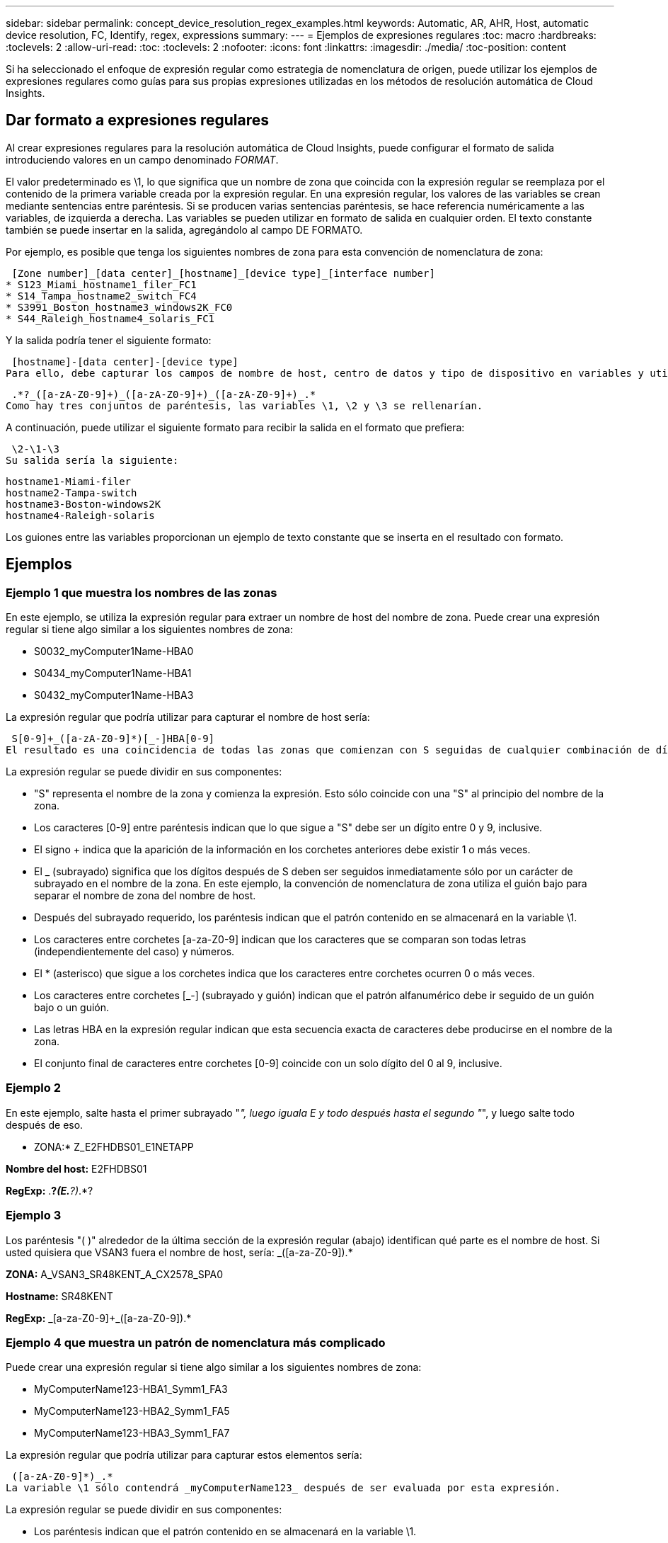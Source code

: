 ---
sidebar: sidebar 
permalink: concept_device_resolution_regex_examples.html 
keywords: Automatic, AR, AHR, Host, automatic device resolution, FC, Identify, regex, expressions 
summary:  
---
= Ejemplos de expresiones regulares
:toc: macro
:hardbreaks:
:toclevels: 2
:allow-uri-read: 
:toc: 
:toclevels: 2
:nofooter: 
:icons: font
:linkattrs: 
:imagesdir: ./media/
:toc-position: content


[role="lead"]
Si ha seleccionado el enfoque de expresión regular como estrategia de nomenclatura de origen, puede utilizar los ejemplos de expresiones regulares como guías para sus propias expresiones utilizadas en los métodos de resolución automática de Cloud Insights.



== Dar formato a expresiones regulares

Al crear expresiones regulares para la resolución automática de Cloud Insights, puede configurar el formato de salida introduciendo valores en un campo denominado _FORMAT_.

El valor predeterminado es \1, lo que significa que un nombre de zona que coincida con la expresión regular se reemplaza por el contenido de la primera variable creada por la expresión regular. En una expresión regular, los valores de las variables se crean mediante sentencias entre paréntesis. Si se producen varias sentencias paréntesis, se hace referencia numéricamente a las variables, de izquierda a derecha. Las variables se pueden utilizar en formato de salida en cualquier orden. El texto constante también se puede insertar en la salida, agregándolo al campo DE FORMATO.

Por ejemplo, es posible que tenga los siguientes nombres de zona para esta convención de nomenclatura de zona:

 [Zone number]_[data center]_[hostname]_[device type]_[interface number]
* S123_Miami_hostname1_filer_FC1
* S14_Tampa_hostname2_switch_FC4
* S3991_Boston_hostname3_windows2K_FC0
* S44_Raleigh_hostname4_solaris_FC1


Y la salida podría tener el siguiente formato:

 [hostname]-[data center]-[device type]
Para ello, debe capturar los campos de nombre de host, centro de datos y tipo de dispositivo en variables y utilizarlos en el resultado. La siguiente expresión regular haría esto:

 .*?_([a-zA-Z0-9]+)_([a-zA-Z0-9]+)_([a-zA-Z0-9]+)_.*
Como hay tres conjuntos de paréntesis, las variables \1, \2 y \3 se rellenarían.

A continuación, puede utilizar el siguiente formato para recibir la salida en el formato que prefiera:

 \2-\1-\3
Su salida sería la siguiente:

....
hostname1-Miami-filer
hostname2-Tampa-switch
hostname3-Boston-windows2K
hostname4-Raleigh-solaris
....
Los guiones entre las variables proporcionan un ejemplo de texto constante que se inserta en el resultado con formato.



== Ejemplos



=== Ejemplo 1 que muestra los nombres de las zonas

En este ejemplo, se utiliza la expresión regular para extraer un nombre de host del nombre de zona. Puede crear una expresión regular si tiene algo similar a los siguientes nombres de zona:

* S0032_myComputer1Name-HBA0
* S0434_myComputer1Name-HBA1
* S0432_myComputer1Name-HBA3


La expresión regular que podría utilizar para capturar el nombre de host sería:

 S[0-9]+_([a-zA-Z0-9]*)[_-]HBA[0-9]
El resultado es una coincidencia de todas las zonas que comienzan con S seguidas de cualquier combinación de dígitos , seguida de un guión bajo, el nombre de host alfanumérico (myComputer1Name), un guión o guión bajo, el HBA de letras mayúsculas y un solo dígito (0-9). El nombre de host solo se almacena en la variable *\1*.

La expresión regular se puede dividir en sus componentes:

* "S" representa el nombre de la zona y comienza la expresión. Esto sólo coincide con una "S" al principio del nombre de la zona.
* Los caracteres [0-9] entre paréntesis indican que lo que sigue a "S" debe ser un dígito entre 0 y 9, inclusive.
* El signo + indica que la aparición de la información en los corchetes anteriores debe existir 1 o más veces.
* El _ (subrayado) significa que los dígitos después de S deben ser seguidos inmediatamente sólo por un carácter de subrayado en el nombre de la zona. En este ejemplo, la convención de nomenclatura de zona utiliza el guión bajo para separar el nombre de zona del nombre de host.
* Después del subrayado requerido, los paréntesis indican que el patrón contenido en se almacenará en la variable \1.
* Los caracteres entre corchetes [a-za-Z0-9] indican que los caracteres que se comparan son todas letras (independientemente del caso) y números.
* El * (asterisco) que sigue a los corchetes indica que los caracteres entre corchetes ocurren 0 o más veces.
* Los caracteres entre corchetes [_-] (subrayado y guión) indican que el patrón alfanumérico debe ir seguido de un guión bajo o un guión.
* Las letras HBA en la expresión regular indican que esta secuencia exacta de caracteres debe producirse en el nombre de la zona.
* El conjunto final de caracteres entre corchetes [0-9] coincide con un solo dígito del 0 al 9, inclusive.




=== Ejemplo 2

En este ejemplo, salte hasta el primer subrayado "_", luego iguala E y todo después hasta el segundo "_", y luego salte todo después de eso.

* ZONA:* Z_E2FHDBS01_E1NETAPP

*Nombre del host:* E2FHDBS01

*RegExp:* .*?_(E.*?)_.*?



=== Ejemplo 3

Los paréntesis "( )" alrededor de la última sección de la expresión regular (abajo) identifican qué parte es el nombre de host. Si usted quisiera que VSAN3 fuera el nombre de host, sería: [A-za-Z0-9]+_([a-za-Z0-9]+).*

*ZONA:* A_VSAN3_SR48KENT_A_CX2578_SPA0

*Hostname:* SR48KENT

*RegExp:* [a-za-Z0-9]+_[a-za-Z0-9]+_([a-za-Z0-9]+).*



=== Ejemplo 4 que muestra un patrón de nomenclatura más complicado

Puede crear una expresión regular si tiene algo similar a los siguientes nombres de zona:

* MyComputerName123-HBA1_Symm1_FA3
* MyComputerName123-HBA2_Symm1_FA5
* MyComputerName123-HBA3_Symm1_FA7


La expresión regular que podría utilizar para capturar estos elementos sería:

 ([a-zA-Z0-9]*)_.*
La variable \1 sólo contendrá _myComputerName123_ después de ser evaluada por esta expresión.

La expresión regular se puede dividir en sus componentes:

* Los paréntesis indican que el patrón contenido en se almacenará en la variable \1.
* Los caracteres entre corchetes [a-za-Z0-9] significan que cualquier letra (independientemente del caso) o dígito coincidirán.
* El * (asterisco) que sigue a los corchetes indica que los caracteres entre corchetes ocurren 0 o más veces.
* El carácter _ (subrayado) de la expresión regular significa que el nombre de zona debe tener un guión bajo inmediatamente después de la cadena alfanumérica que coinciden con los corchetes anteriores.
* El . (punto) coincide con cualquier carácter (un comodín).
* El * (asterisco) indica que el comodín del período anterior puede ocurrir 0 o más veces.
+
En otras palabras, la combinación .* indica cualquier carácter, cualquier número de veces.





=== Ejemplo 5 que muestra los nombres de zona sin un patrón

Puede crear una expresión regular si tiene algo similar a los siguientes nombres de zona:

* MyComputerName_HBA1_Symm1_FA1
* MyComputerName123_HBA1_Symm1_FA1


La expresión regular que podría utilizar para capturar estos elementos sería:

 (.*?)_.*
La variable \1 contendría _myComputerName_ (en el ejemplo del nombre de la primera zona) o _myComputerName123_ (en el ejemplo del nombre de la segunda zona). Esta expresión regular coincidiría con todo antes del primer guión bajo.

La expresión regular se puede dividir en sus componentes:

* Los paréntesis indican que el patrón contenido en se almacenará en la variable \1.
* El .* (asterisco de período) coincide con cualquier carácter, cualquier número de veces.
* El * (asterisco) que sigue a los corchetes indica que los caracteres entre corchetes ocurren 0 o más veces.
* El ? el personaje hace que el partido no sea codicioso. Esto lo obliga a dejar de coincidir en el primer guión bajo, en lugar de en el último.
* Los caracteres _.* coinciden con el primer guión bajo encontrado y con todos los caracteres que lo siguen.




=== Ejemplo 6 que muestra los nombres de los equipos con un patrón

Puede crear una expresión regular si tiene algo similar a los siguientes nombres de zona:

* 1_Switch1_myComputerName123A_A1_storageFC1
* Almacenamiento2_Switch2_myComputerName123B_A2_FC2
* Storage3_Switch3_myComputerName123T_A3_FC3


La expresión regular que podría utilizar para capturar estos elementos sería:

 .*?_.*?_([a-zA-Z0-9]*[ABT])_.*
Debido a que la convención de nomenclatura de zona tiene más de un patrón, podríamos utilizar la expresión anterior, que coincidará con todas las instancias de un nombre de host (myComputerName en el ejemplo) que termina con Una A, una B o una T, colocando ese nombre de host en la variable \1.

La expresión regular se puede dividir en sus componentes:

* El .* (asterisco de período) coincide con cualquier carácter, cualquier número de veces.
* El ? el personaje hace que el partido no sea codicioso. Esto lo obliga a dejar de coincidir en el primer guión bajo, en lugar de en el último.
* El carácter de guion bajo coincide con el primer guión bajo del nombre de la zona.
* Así, la primera combinación .*?_ coincide con los caracteres storage1_ en el ejemplo del nombre de la primera zona.
* La segunda combinación .*?_ se comporta como la primera, pero coincide con Switch1_ en el ejemplo del nombre de la primera zona.
* Los paréntesis indican que el patrón contenido en se almacenará en la variable \1.
* Los caracteres entre corchetes [a-za-Z0-9] significan que cualquier letra (independientemente del caso) o dígito coincidirán.
* El * (asterisco) que sigue a los corchetes indica que los caracteres entre corchetes ocurren 0 o más veces.
* Los caracteres entre corchetes en la expresión regular [ABT] coinciden con un solo carácter en el nombre de la zona que debe ser A, B o T.
* El _ (guión bajo) que sigue a los paréntesis indica que se debe realizar un seguimiento de la coincidencia de caracteres [ABT].
* El .* (asterisco de período) coincide con cualquier carácter, cualquier número de veces.


Por lo tanto, el resultado de esto haría que la variable \1 contenga cualquier cadena alfanumérica que:

* fue precedido por un número de caracteres alfanuméricos y dos caracteres de subrayado
* estaba seguido de un guión bajo (y luego de cualquier número de caracteres alfanuméricos).
* Tenía un carácter final De A, B o T, antes del tercer guión bajo.




=== Ejemplo 7

* Zona:* myComputerName123_HBA1_Symm1_FA1

*Nombre de host:* myComputerName123

*RegExp:* ([a-za-Z0-9]+)_.*



=== Ejemplo 8

En este ejemplo se encuentra todo antes de la primera _.

Zona: MyComputerName_HBA1_Symm1_FA1

MyComputerName123_HBA1_Symm1_FA1

Nombre de host: MyComputerName

Regexp: (.*?)_.*



=== Ejemplo 9

Este ejemplo lo encuentra todo después de la 1st _ y hasta la segunda _.

*Zona:* Z_MyComputerName_StorageName

*Nombre de host:* MyComputerName

*RegExp:* .*?_(.*?)_.*?



=== Ejemplo 10

En este ejemplo se extrae "MyComputerName123" de los ejemplos de zona.

* Zona:* storage1_Switch1_MyComputerName123A_A1_FC1

Almacenamiento2_Switch2_MyComputerName123B_A2_FC2

Storage3_Switch3_MyComputerName123T_A3_FC3

*Nombre de host:* MyComputerName123

*RegExp:* .*?_.*_([a-za-Z0-9]+)*[ABT]_.*



=== Ejemplo 11

* Zona:* storage1_Switch1_MyComputerName123A_A1_FC1

*Nombre de host:* MyComputerName123A

*RegExp:* .*?_.*_([a-za-z0-9]+)_.*?_



=== Ejemplo 12

El # (circumflex o caret) *dentro de corchetes* niega la expresión, por ejemplo, [ FF] significa cualquier cosa excepto mayúscula o minúscula F, y [ a-z] significa todo excepto la minúscula a a z, y en el caso anterior, cualquier cosa excepto la _. La instrucción format agrega en "-" al nombre del host de salida.

* Zona:* mhs_apps44_d_A_10a0_0429

*Nombre de host:* mhs-apps44-d

*RegExp:* ([_]+)_([AB]).*aplicar formato a Cloud Insights: \1-\2 ([]+)_ ([[2_]+)_([[2_]+).*aplicar formato a Cloud Insights: \1-\2-\3



=== Ejemplo 13

En este ejemplo, el alias de almacenamiento está delimitado por "\" y la expresión debe utilizar "\\" para definir que se está utilizando realmente "\" en la cadena, y que no forman parte de la expresión misma.

*Alias de almacenamiento:* \hosts\E2DOC01C1\E2DOC01N1

*Nombre de host:* E2DOC01N1

*RegExp:* \\.*?\.*?\\(.*?)



=== Ejemplo 14

En este ejemplo se extrae "PD-RV-W-AD-2" de los ejemplos de zona.

* ZONA:* PD_D-PD-RV-W-AD-2_01

*HOSTNAME:* PD-RV-W-AD-2

*RegExp:* [-]+-(.*-\d+).*



=== Ejemplo 15

El ajuste de formato en este caso agrega el "US-BV-" al nombre de host.

* ZONA:* SRV_USBVM11_F1

*NOMBRE DE HOST:* US-BV-M11

*RegExp:* SRV_USBV([A-za-z0-9]+)_F[12]

*Formato:* US-BV-\1
